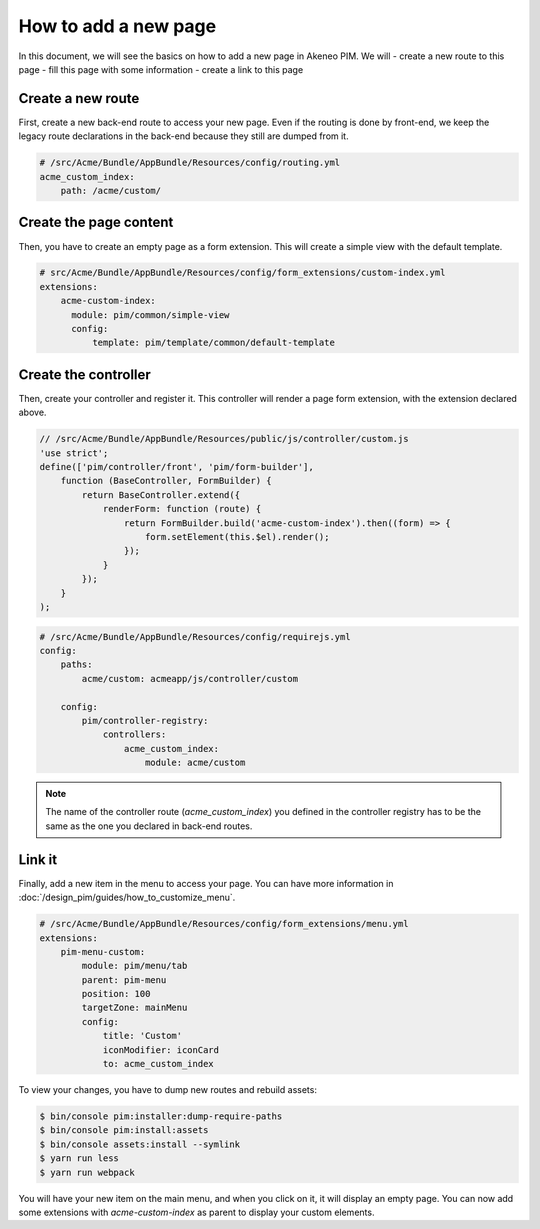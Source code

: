 How to add a new page
=====================

In this document, we will see the basics on how to add a new page in Akeneo PIM. We will
- create a new route to this page
- fill this page with some information
- create a link to this page

Create a new route
------------------

First, create a new back-end route to access your new page.
Even if the routing is done by front-end, we keep the legacy route declarations in the back-end because they still are dumped from it.

.. code-block:: yaml

    # /src/Acme/Bundle/AppBundle/Resources/config/routing.yml
    acme_custom_index:
        path: /acme/custom/

Create the page content
-----------------------

Then, you have to create an empty page as a form extension. This will create a simple view with the default template.

.. code-block:: yaml

    # src/Acme/Bundle/AppBundle/Resources/config/form_extensions/custom-index.yml
    extensions:
        acme-custom-index:
          module: pim/common/simple-view
          config:
              template: pim/template/common/default-template

Create the controller
---------------------

Then, create your controller and register it. This controller will render a page form extension, with the extension declared above.

.. code-block:: javascript

    // /src/Acme/Bundle/AppBundle/Resources/public/js/controller/custom.js
    'use strict';
    define(['pim/controller/front', 'pim/form-builder'],
        function (BaseController, FormBuilder) {
            return BaseController.extend({
                renderForm: function (route) {
                    return FormBuilder.build('acme-custom-index').then((form) => {
                        form.setElement(this.$el).render();
                    });
                }
            });
        }
    );

.. code-block:: yaml

    # /src/Acme/Bundle/AppBundle/Resources/config/requirejs.yml
    config:
        paths:
            acme/custom: acmeapp/js/controller/custom

        config:
            pim/controller-registry:
                controllers:
                    acme_custom_index:
                        module: acme/custom

.. note::

    The name of the controller route (`acme_custom_index`) you defined in the controller registry has to be the same as the one you declared in back-end routes.

Link it
-------

Finally, add a new item in the menu to access your page. You can have more information in :doc:`/design_pim/guides/how_to_customize_menu`.

.. code-block:: yaml

    # /src/Acme/Bundle/AppBundle/Resources/config/form_extensions/menu.yml
    extensions:
        pim-menu-custom:
            module: pim/menu/tab
            parent: pim-menu
            position: 100
            targetZone: mainMenu
            config:
                title: 'Custom'
                iconModifier: iconCard
                to: acme_custom_index

To view your changes, you have to dump new routes and rebuild assets:

.. code-block:: bash

    $ bin/console pim:installer:dump-require-paths
    $ bin/console pim:install:assets
    $ bin/console assets:install --symlink
    $ yarn run less
    $ yarn run webpack

You will have your new item on the main menu, and when you click on it, it will display an empty page. You can now add
some extensions with `acme-custom-index` as parent to display your custom elements.
